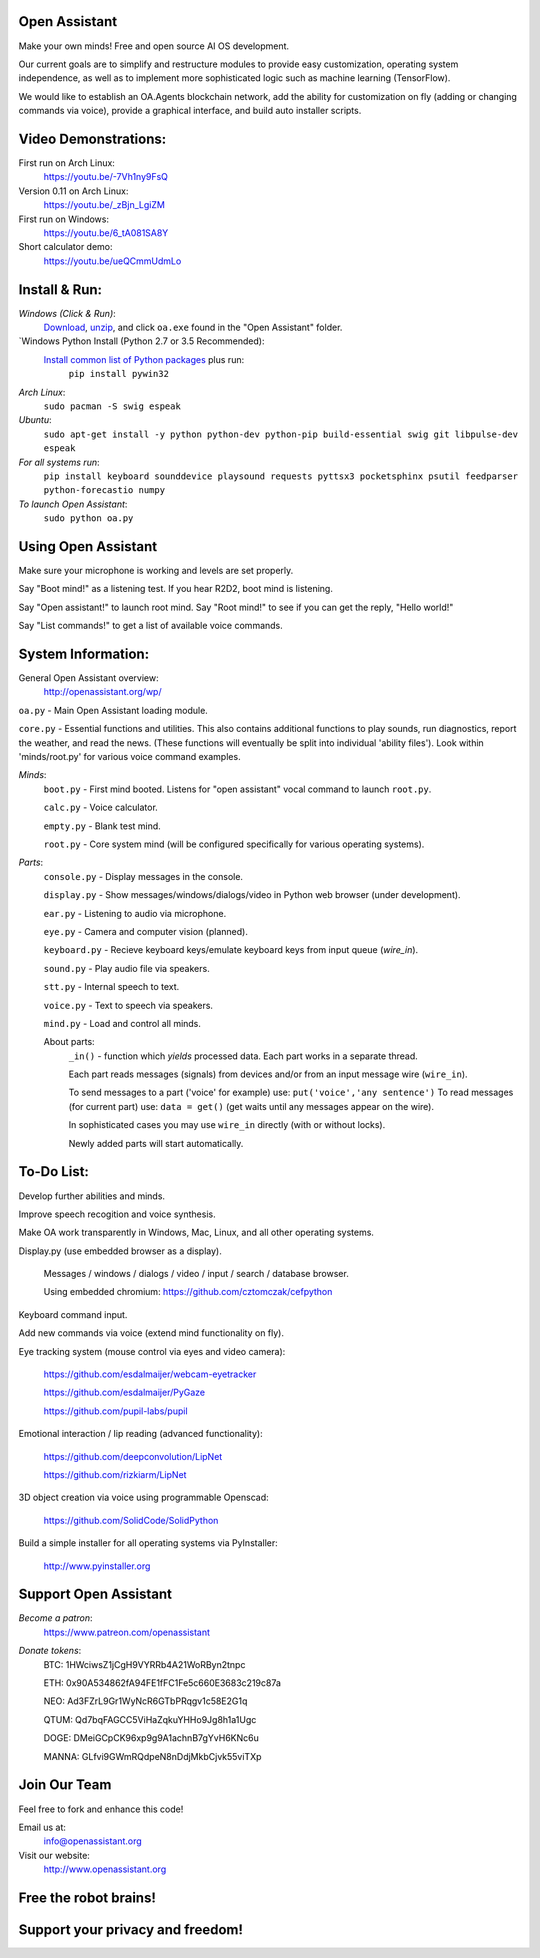 Open Assistant
=============

Make your own minds! Free and open source AI OS development.

Our current goals are to simplify and restructure modules to provide easy customization, operating system independence, as well as to implement more sophisticated logic such as machine learning (TensorFlow).

We would like to establish an OA.Agents blockchain network, add the ability for customization on fly (adding or changing commands via voice), provide a graphical interface, and build auto installer scripts.

Video Demonstrations: 
=============
First run on Arch Linux: 
 https://youtu.be/-7Vh1ny9FsQ

Version 0.11 on Arch Linux: 
 https://youtu.be/_zBjn_LgiZM

First run on Windows: 
 https://youtu.be/6_tA081SA8Y

Short calculator demo: 
 https://youtu.be/ueQCmmUdmLo

Install & Run:
=============

`Windows (Click & Run)`:
  `Download <http://openassistant.org/download/oa_0.21_windows.zip>`__, `unzip <http://www.peazip.org>`__, and click ``oa.exe`` found in the "Open Assistant" folder.

`Windows Python Install (Python 2.7 or 3.5 Recommended):
  `Install common list of Python packages <https://www.python.org/downloads/windows/>`__ plus run: 
   ``pip install pywin32``

`Arch Linux`: 
  ``sudo pacman -S swig espeak``

`Ubuntu`: 
  ``sudo apt-get install -y python python-dev python-pip build-essential swig git libpulse-dev espeak``
 
`For all systems run`: 
 ``pip install keyboard sounddevice playsound requests pyttsx3 pocketsphinx psutil feedparser python-forecastio numpy``

`To launch Open Assistant`: 
  ``sudo python oa.py``

Using Open Assistant
=============

Make sure your microphone is working and levels are set properly.

Say "Boot mind!" as a listening test. If you hear R2D2, boot mind is listening.

Say "Open assistant!" to launch root mind. Say "Root mind!" to see if you can get the reply, "Hello world!"

Say "List commands!" to get a list of available voice commands.

System Information:
=============
General Open Assistant overview:
 http://openassistant.org/wp/

``oa.py`` - Main Open Assistant loading module.

``core.py`` - Essential functions and utilities. This also contains additional functions to play sounds, run diagnostics, report the weather, and read the news. (These functions will eventually be split into individual 'ability files'). Look within 'minds/root.py' for various voice command examples.

`Minds`:
  ``boot.py`` - First mind booted. Listens for "open assistant" vocal command to launch ``root.py``.
       
  ``calc.py`` - Voice calculator.
       
  ``empty.py`` - Blank test mind.
      
  ``root.py`` - Core system mind (will be configured specifically for various operating systems).
 
`Parts`:
  ``console.py`` - Display messages in the console.
  
  ``display.py`` - Show messages/windows/dialogs/video in Python web browser (under development).
  
  ``ear.py`` - Listening to audio via microphone.
  
  ``eye.py`` - Camera and computer vision (planned).
  
  ``keyboard.py`` - Recieve keyboard keys/emulate keyboard keys from input queue (`wire_in`).
  
  ``sound.py`` - Play audio file via speakers.
  
  ``stt.py`` - Internal speech to text.
  
  ``voice.py`` - Text to speech via speakers.
  
  ``mind.py``  - Load and control all minds.
  
  About parts:
    ``_in()`` - function which `yields` processed data. Each part works in a separate thread.
    
    Each part reads messages (signals) from devices and/or from an input message wire (``wire_in``).
    
    To send messages to a part ('voice' for example) use: ``put('voice','any sentence')``
    To read messages (for current part) use: ``data = get()`` (get waits until any messages appear on the wire).
    
    In sophisticated cases you may use ``wire_in`` directly (with or without locks).
    
    Newly added parts will start automatically.

	  
To-Do List:
=============
Develop further abilities and minds.

Improve speech recogition and voice synthesis.

Make OA work transparently in Windows, Mac, Linux, and all other operating systems.

Display.py (use embedded browser as a display).

 Messages / windows / dialogs / video / input / search / database browser.
  
 Using embedded chromium: https://github.com/cztomczak/cefpython
	
Keyboard command input.

Add new commands via voice (extend mind functionality on fly).

Eye tracking system (mouse control via eyes and video camera):

 https://github.com/esdalmaijer/webcam-eyetracker
 
 https://github.com/esdalmaijer/PyGaze
 
 https://github.com/pupil-labs/pupil

Emotional interaction / lip reading (advanced functionality):

 https://github.com/deepconvolution/LipNet
 
 https://github.com/rizkiarm/LipNet

3D object creation via voice using programmable Openscad:

 https://github.com/SolidCode/SolidPython

Build a simple installer for all operating systems via PyInstaller:

 http://www.pyinstaller.org
      
Support Open Assistant
=============
`Become a patron`:
  https://www.patreon.com/openassistant

`Donate tokens`:
 BTC: 1HWciwsZ1jCgH9VYRRb4A21WoRByn2tnpc
  
 ETH: 0x90A534862fA94FE1fFC1Fe5c660E3683c219c87a
  
 NEO: Ad3FZrL9Gr1WyNcR6GTbPRqgv1c58E2G1q
  
 QTUM: Qd7bqFAGCC5ViHaZqkuYHHo9Jg8h1a1Ugc
  
 DOGE: DMeiGCpCK96xp9g9A1achnB7gYvH6KNc6u
  
 MANNA: GLfvi9GWmRQdpeN8nDdjMkbCjvk55viTXp

Join Our Team
=============
Feel free to fork and enhance this code!

Email us at:
 `info@openassistant.org <mailto:info@openassistant.org>`__

Visit our website:
 http://www.openassistant.org

Free the robot brains!
=============

Support your privacy and freedom!
=============
